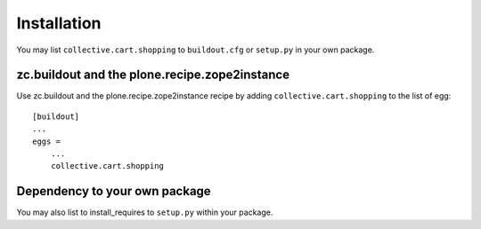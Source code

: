 Installation
------------

You may list ``collective.cart.shopping`` to ``buildout.cfg`` or ``setup.py`` in your own package.

zc.buildout and the plone.recipe.zope2instance
==============================================

Use zc.buildout and the plone.recipe.zope2instance
recipe by adding ``collective.cart.shopping`` to the list of egg::

    [buildout]
    ...
    eggs =
        ...
        collective.cart.shopping


Dependency to your own package
==============================

You may also list to install_requires to ``setup.py`` within your package.
